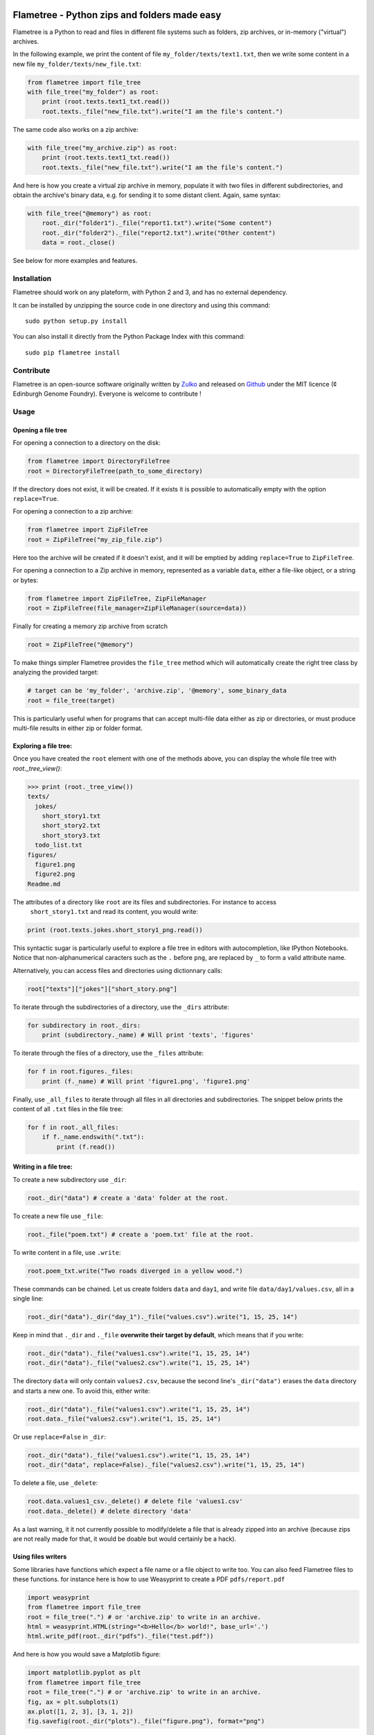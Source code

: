 .. image:: https://raw.githubusercontent.com/Edinburgh-Genome-Foundry/Flametree/master/docs/logo.png
   :alt: [logo]
   :align: center

Flametree - Python zips and folders made easy
==============================================

.. image:: https://travis-ci.org/Edinburgh-Genome-Foundry/Flametree.svg?branch=master
   :target: https://travis-ci.org/Edinburgh-Genome-Foundry/Flametree
   :alt: Travis CI build status

Flametree is a Python to read and files in different file systems such as
folders, zip archives, or in-memory ("virtual") archives.

In the following example, we print the content of file ``my_folder/texts/text1.txt``,
then we write some content in a new file ``my_folder/texts/new_file.txt``:

.. code:: python

     from flametree import file_tree
     with file_tree("my_folder") as root:
         print (root.texts.text1_txt.read())
         root.texts._file("new_file.txt").write("I am the file's content.")

The same code also works on a zip archive:

.. code:: python

     with file_tree("my_archive.zip") as root:
         print (root.texts.text1_txt.read())
         root.texts._file("new_file.txt").write("I am the file's content.")

And here is how you create a virtual zip archive in memory, populate it with two
files in different subdirectories, and obtain the archive's binary data,
e.g. for sending it to some distant client. Again, same syntax:

.. code:: python

     with file_tree("@memory") as root:
         root._dir("folder1")._file("report1.txt").write("Some content")
         root._dir("folder2")._file("report2.txt").write("Other content")
         data = root._close()

See below for more examples and features.

Installation
-------------
Flametree should work on any plateform, with Python 2 and 3, and has no external dependency.

It can be installed by unzipping the source code in one directory and using this command: ::

    sudo python setup.py install

You can also install it directly from the Python Package Index with this command: ::

    sudo pip flametree install


Contribute
-----------

Flametree is an open-source software originally written by Zulko_ and released on Github_
under the MIT licence (¢ Edinburgh Genome Foundry). Everyone is welcome to contribute !


Usage
-------

Opening a file tree
~~~~~~~~~~~~~~~~~~~~

For opening a connection to a directory on the disk:

.. code:: python

     from flametree import DirectoryFileTree
     root = DirectoryFileTree(path_to_some_directory)

If the directory does not exist, it will be created. If it exists it is
possible to automatically empty with the option ``replace=True``.

For opening a connection to a zip archive:

.. code:: python

     from flametree import ZipFileTree
     root = ZipFileTree("my_zip_file.zip")

Here too the archive will be created if it doesn't exist, and it will be emptied
by adding  ``replace=True`` to ``ZipFileTree``.

For opening a connection to a Zip archive in memory, represented as a variable
``data``, either a file-like object, or a string or bytes:

.. code:: python

     from flametree import ZipFileTree, ZipFileManager
     root = ZipFileTree(file_manager=ZipFileManager(source=data))

Finally for creating a memory zip archive from scratch

.. code:: python

     root = ZipFileTree("@memory")

To make things simpler Flametree provides the ``file_tree`` method which will
automatically create the right tree class by analyzing the provided target:

.. code:: python

    # target can be 'my_folder', 'archive.zip', '@memory', some_binary_data
    root = file_tree(target)

This is particularly useful when for programs that can accept multi-file data either as
zip or directories, or must produce multi-file results in either zip or folder format.

Exploring a file tree:
~~~~~~~~~~~~~~~~~~~~~~

Once you have created the ``root`` element with one of the methods above, you can display the whole
file tree with `root._tree_view()`:

.. code:: python

    >>> print (root._tree_view())
    texts/
      jokes/
        short_story1.txt
        short_story2.txt
        short_story3.txt
      todo_list.txt
    figures/
      figure1.png
      figure2.png
    Readme.md

The attributes of a directory like ``root`` are its files and subdirectories. For instance to access
 ``short_story1.txt`` and read its content, you would write:

.. code:: python

   print (root.texts.jokes.short_story1_png.read())

This syntactic sugar is particularly useful to explore a file tree in editors with autocompletion,
like IPython Notebooks. Notice that non-alphanumerical caracters such as the
``.`` before ``png``, are replaced by ``_`` to form a valid attribute
name.

Alternatively, you can access files and directories using dictionnary calls:

.. code:: python

    root["texts"]["jokes"]["short_story.png"]

To iterate through the subdirectories of a directory, use the ``_dirs`` attribute:

.. code:: python

    for subdirectory in root._dirs:
        print (subdirectory._name) # Will print 'texts', 'figures'

To iterate through the files of a directory, use the ``_files`` attribute:

.. code:: python

    for f in root.figures._files:
        print (f._name) # Will print 'figure1.png', 'figure1.png'

Finally, use ``_all_files`` to iterate through all files in all directories and
subdirectories. The snippet below prints the content of all ``.txt`` files in the file tree:

.. code:: python

    for f in root._all_files:
        if f._name.endswith(".txt"):
            print (f.read())

Writing in a file tree:
~~~~~~~~~~~~~~~~~~~~~~~~

To create a new subdirectory use ``_dir``:

.. code:: python

    root._dir("data") # create a 'data' folder at the root.

To create a new file use ``_file``:

.. code:: python

    root._file("poem.txt") # create a 'poem.txt' file at the root.

To write content in a file, use ``.write``:

.. code:: python

    root.poem_txt.write("Two roads diverged in a yellow wood.")

These commands can be chained. Let us create folders ``data`` and ``day1``, and
write file ``data/day1/values.csv``, all in a single line:

.. code:: python

    root._dir("data")._dir("day_1")._file("values.csv").write("1, 15, 25, 14")

Keep in mind that ``._dir`` and ``._file`` **overwrite their target by default**, which means
that if you write:

.. code:: python

    root._dir("data")._file("values1.csv").write("1, 15, 25, 14")
    root._dir("data")._file("values2.csv").write("1, 15, 25, 14")

The directory ``data`` will only contain ``values2.csv``, because the second
line's ``_dir("data")`` erases the ``data`` directory and starts a new one. To avoid this,
either write:

.. code:: python

    root._dir("data")._file("values1.csv").write("1, 15, 25, 14")
    root.data._file("values2.csv").write("1, 15, 25, 14")

Or use ``replace=False`` in ``_dir``:

.. code:: python

    root._dir("data")._file("values1.csv").write("1, 15, 25, 14")
    root._dir("data", replace=False)._file("values2.csv").write("1, 15, 25, 14")

To delete a file, use ``_delete``:

.. code:: python

    root.data.values1_csv._delete() # delete file 'values1.csv'
    root.data._delete() # delete directory 'data'

As a last warning, it it not currently possible to modify/delete a file that is
already zipped into an archive (because zips are not really made for that, it
would be doable but would certainly be a hack).

Using files writers
~~~~~~~~~~~~~~~~~~~~

Some libraries have functions which expect a file name or a file object to write too.
You can also feed Flametree files to these functions. for instance here is
how to use Weasyprint to create a PDF ``pdfs/report.pdf``

.. code:: python

    import weasyprint
    from flametree import file_tree
    root = file_tree(".") # or 'archive.zip' to write in an archive.
    html = weasyprint.HTML(string="<b>Hello</b> world!", base_url='.')
    html.write_pdf(root._dir("pdfs")._file("test.pdf"))

And here is how you would save a Matplotlib figure:

.. code:: python

    import matplotlib.pyplot as plt
    from flametree import file_tree
    root = file_tree(".") # or 'archive.zip' to write in an archive.
    fig, ax = plt.subplots(1)
    ax.plot([1, 2, 3], [3, 1, 2])
    fig.savefig(root._dir("plots")._file("figure.png"), format="png")

That's all folks !


.. _Zulko: https://github.com/Zulko/
.. _Github: https://github.com/Edinburgh-Genome-Foundry/flametree
